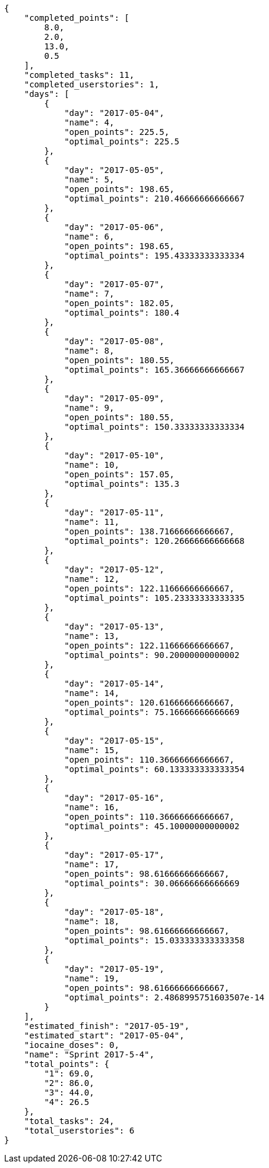 [source,json]
----
{
    "completed_points": [
        8.0,
        2.0,
        13.0,
        0.5
    ],
    "completed_tasks": 11,
    "completed_userstories": 1,
    "days": [
        {
            "day": "2017-05-04",
            "name": 4,
            "open_points": 225.5,
            "optimal_points": 225.5
        },
        {
            "day": "2017-05-05",
            "name": 5,
            "open_points": 198.65,
            "optimal_points": 210.46666666666667
        },
        {
            "day": "2017-05-06",
            "name": 6,
            "open_points": 198.65,
            "optimal_points": 195.43333333333334
        },
        {
            "day": "2017-05-07",
            "name": 7,
            "open_points": 182.05,
            "optimal_points": 180.4
        },
        {
            "day": "2017-05-08",
            "name": 8,
            "open_points": 180.55,
            "optimal_points": 165.36666666666667
        },
        {
            "day": "2017-05-09",
            "name": 9,
            "open_points": 180.55,
            "optimal_points": 150.33333333333334
        },
        {
            "day": "2017-05-10",
            "name": 10,
            "open_points": 157.05,
            "optimal_points": 135.3
        },
        {
            "day": "2017-05-11",
            "name": 11,
            "open_points": 138.71666666666667,
            "optimal_points": 120.26666666666668
        },
        {
            "day": "2017-05-12",
            "name": 12,
            "open_points": 122.11666666666667,
            "optimal_points": 105.23333333333335
        },
        {
            "day": "2017-05-13",
            "name": 13,
            "open_points": 122.11666666666667,
            "optimal_points": 90.20000000000002
        },
        {
            "day": "2017-05-14",
            "name": 14,
            "open_points": 120.61666666666667,
            "optimal_points": 75.16666666666669
        },
        {
            "day": "2017-05-15",
            "name": 15,
            "open_points": 110.36666666666667,
            "optimal_points": 60.133333333333354
        },
        {
            "day": "2017-05-16",
            "name": 16,
            "open_points": 110.36666666666667,
            "optimal_points": 45.10000000000002
        },
        {
            "day": "2017-05-17",
            "name": 17,
            "open_points": 98.61666666666667,
            "optimal_points": 30.06666666666669
        },
        {
            "day": "2017-05-18",
            "name": 18,
            "open_points": 98.61666666666667,
            "optimal_points": 15.033333333333358
        },
        {
            "day": "2017-05-19",
            "name": 19,
            "open_points": 98.61666666666667,
            "optimal_points": 2.4868995751603507e-14
        }
    ],
    "estimated_finish": "2017-05-19",
    "estimated_start": "2017-05-04",
    "iocaine_doses": 0,
    "name": "Sprint 2017-5-4",
    "total_points": {
        "1": 69.0,
        "2": 86.0,
        "3": 44.0,
        "4": 26.5
    },
    "total_tasks": 24,
    "total_userstories": 6
}
----

